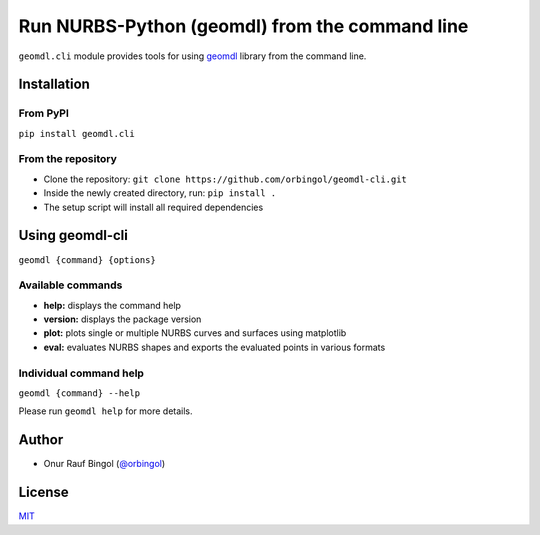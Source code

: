 Run NURBS-Python (geomdl) from the command line
^^^^^^^^^^^^^^^^^^^^^^^^^^^^^^^^^^^^^^^^^^^^^^^

``geomdl.cli`` module provides tools for using `geomdl <https://pypi.org/project/geomdl>`_ library from the command line.

Installation
============

From PyPI
---------

``pip install geomdl.cli``

From the repository
-------------------

* Clone the repository: ``git clone https://github.com/orbingol/geomdl-cli.git``
* Inside the newly created directory, run: ``pip install .``
* The setup script will install all required dependencies

Using geomdl-cli
================

``geomdl {command} {options}``

Available commands
------------------

* **help:** displays the command help
* **version:** displays the package version
* **plot:** plots single or multiple NURBS curves and surfaces using matplotlib
* **eval:** evaluates NURBS shapes and exports the evaluated points in various formats

Individual command help
-----------------------

``geomdl {command} --help``

Please run ``geomdl help`` for more details.

Author
======

* Onur Rauf Bingol (`@orbingol <https://github.com/orbingol>`_)

License
=======

`MIT <LICENSE>`_
